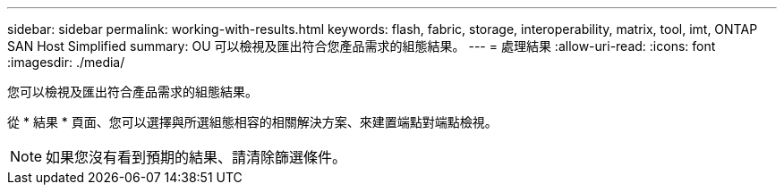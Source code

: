 ---
sidebar: sidebar 
permalink: working-with-results.html 
keywords: flash, fabric, storage, interoperability, matrix, tool, imt, ONTAP SAN Host Simplified 
summary: OU 可以檢視及匯出符合您產品需求的組態結果。 
---
= 處理結果
:allow-uri-read: 
:icons: font
:imagesdir: ./media/


[role="lead"]
您可以檢視及匯出符合產品需求的組態結果。

從 * 結果 * 頁面、您可以選擇與所選組態相容的相關解決方案、來建置端點對端點檢視。


NOTE: 如果您沒有看到預期的結果、請清除篩選條件。
